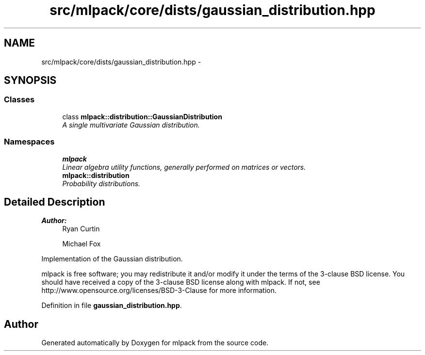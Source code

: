 .TH "src/mlpack/core/dists/gaussian_distribution.hpp" 3 "Sat Mar 25 2017" "Version master" "mlpack" \" -*- nroff -*-
.ad l
.nh
.SH NAME
src/mlpack/core/dists/gaussian_distribution.hpp \- 
.SH SYNOPSIS
.br
.PP
.SS "Classes"

.in +1c
.ti -1c
.RI "class \fBmlpack::distribution::GaussianDistribution\fP"
.br
.RI "\fIA single multivariate Gaussian distribution\&. \fP"
.in -1c
.SS "Namespaces"

.in +1c
.ti -1c
.RI " \fBmlpack\fP"
.br
.RI "\fILinear algebra utility functions, generally performed on matrices or vectors\&. \fP"
.ti -1c
.RI " \fBmlpack::distribution\fP"
.br
.RI "\fIProbability distributions\&. \fP"
.in -1c
.SH "Detailed Description"
.PP 

.PP
\fBAuthor:\fP
.RS 4
Ryan Curtin 
.PP
Michael Fox
.RE
.PP
Implementation of the Gaussian distribution\&.
.PP
mlpack is free software; you may redistribute it and/or modify it under the terms of the 3-clause BSD license\&. You should have received a copy of the 3-clause BSD license along with mlpack\&. If not, see http://www.opensource.org/licenses/BSD-3-Clause for more information\&. 
.PP
Definition in file \fBgaussian_distribution\&.hpp\fP\&.
.SH "Author"
.PP 
Generated automatically by Doxygen for mlpack from the source code\&.
